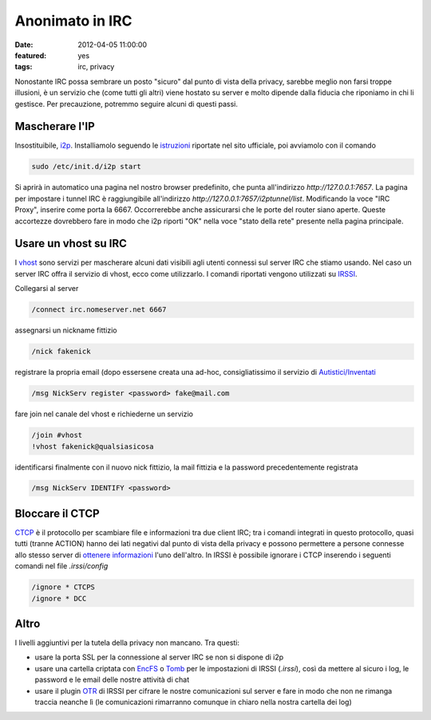 Anonimato in IRC
================

:date: 2012-04-05 11:00:00
:featured: yes
:tags: irc, privacy

Nonostante IRC possa sembrare un posto "sicuro" dal punto di vista della
privacy, sarebbe meglio non farsi troppe illusioni, è un servizio che
(come tutti gli altri) viene hostato su server e molto dipende dalla
fiducia che riponiamo in chi li gestisce. Per precauzione, potremmo
seguire alcuni di questi passi.

Mascherare l'IP
---------------

Insostituibile, `i2p`_. Installiamolo seguendo le `istruzioni`_ riportate 
nel sito ufficiale, poi avviamolo con il comando

.. code-block:: bash

   sudo /etc/init.d/i2p start

Si aprirà in automatico una pagina nel nostro browser predefinito, che
punta all'indirizzo `http://127.0.0.1:7657`. La pagina per impostare i
tunnel IRC è raggiungibile all'indirizzo
`http://127.0.0.1:7657/i2ptunnel/list`. Modificando la voce "IRC
Proxy", inserire come porta la 6667. Occorrerebbe anche assicurarsi che
le porte del router siano aperte. Queste accortezze dovrebbero fare in
modo che i2p riporti "OK" nella voce "stato della rete" presente nella
pagina principale.

Usare un vhost su IRC
---------------------

I `vhost`_ sono
servizi per mascherare alcuni dati visibili agli utenti connessi sul
server IRC che stiamo usando. Nel caso un server IRC offra il servizio
di vhost, ecco come utilizzarlo. I comandi riportati vengono utilizzati
su `IRSSI`_.

Collegarsi al server

.. code-block:: bash

   /connect irc.nomeserver.net 6667

assegnarsi un nickname fittizio

.. code-block:: bash

   /nick fakenick

registrare la propria email (dopo essersene creata una ad-hoc,
consigliatissimo il servizio di `Autistici/Inventati`_

.. code-block:: bash

   /msg NickServ register <password> fake@mail.com

fare join nel canale del vhost e richiederne un servizio

.. code-block:: bash

   /join #vhost
   !vhost fakenick@qualsiasicosa

identificarsi finalmente con il nuovo nick fittizio, la mail fittizia e
la password precedentemente registrata

.. code-block:: bash

   /msg NickServ IDENTIFY <password>

Bloccare il CTCP
----------------

`CTCP`_ è il 
protocollo per scambiare file e informazioni tra due client IRC; tra i
comandi integrati in questo protocollo, quasi tutti (tranne ACTION)
hanno dei lati negativi dal punto di vista della privacy e possono
permettere a persone connesse allo stesso server di `ottenere informazioni`_ l'uno
dell'altro. In IRSSI è possibile ignorare i CTCP inserendo i seguenti
comandi nel file `.irssi/config`

.. code-block:: bash

   /ignore * CTCPS
   /ignore * DCC

Altro
-----

I livelli aggiuntivi per la tutela della privacy non mancano. Tra
questi:

- usare la porta SSL per la connessione al server IRC se non si dispone
  di i2p
- usare una cartella criptata con `EncFS`_ o `Tomb`_ per le impostazioni 
  di IRSSI (`.irssi`), così da mettere al sicuro i log, le password e le 
  email delle nostre attività di chat
- usare il plugin `OTR`_ di IRSSI 
  per cifrare le nostre comunicazioni sul server e fare in modo che non
  ne rimanga traccia neanche lì (le comunicazioni rimarranno comunque
  in chiaro nella nostra cartella dei log)

.. _i2p: http://www.i2p2.de
.. _istruzioni: http://www.i2p2.de/debian.html
.. _vhost: http://en.wikipedia.org/wiki/Vhost_(IRC)#Hostmasks
.. _IRSSI: http://www.irssi.org
.. _Autistici/Inventati: http://www.autistici.org/it/index.html
.. _CTCP: http://en.wikipedia.org/wiki/Client-To-Client_Protocol
.. _ottenere informazioni: http://ugha.i2p.to/HowTo/IrcAnonymityGuide
.. _EncFS: http://www.arg0.net/encfs
.. _Tomb: http://tomb.dyne.org
.. _OTR: http://irssi-otr.tuxfamily.org
